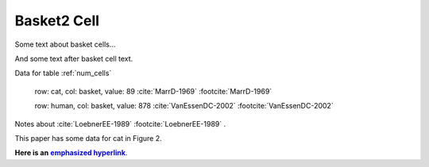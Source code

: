 Basket2 Cell
============

Some text about basket cells...


.. tbldata::  num_cells     
   :valrefs: ["basket", "cat", 34, "MarrD-1969"], ["basket", "human", 87, "VanEssenDC-2002"]
   :id_prefix: N


And some text after basket cell text.



.. _Loebner_from_RaughMR-ed-1989:


Data for table :ref:`num_cells`

   row: cat, col: basket, value: 89 :cite:`MarrD-1969` :footcite:`MarrD-1969`

   row: human, col: basket, value: 878 :cite:`VanEssenDC-2002` :footcite:`VanEssenDC-2002`


Notes about :cite:`LoebnerEE-1989` :footcite:`LoebnerEE-1989` .


This paper has some data for cat in Figure 2.

**Here is an** |emphasized hyperlink|_.

.. |emphasized hyperlink| replace:: **emphasized hyperlink**
.. _emphasized hyperlink: http://example.org


.. cssclass:: tbldata-title

   Lorem ipsum dolor sit amet, `consectetur <http://www.example.com>`_ 
   adipisicing elit, sed do eiusmod tempor incididunt ut labore et dolore 
   magna aliqua.



.. cssclass:: tbldata-title

   Test text with largeFont


.. footbibliography::

